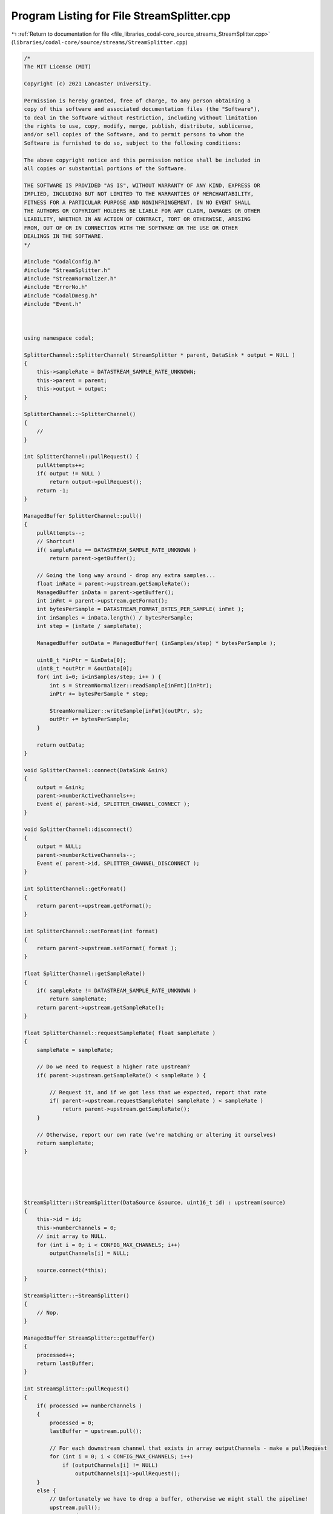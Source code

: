 
.. _program_listing_file_libraries_codal-core_source_streams_StreamSplitter.cpp:

Program Listing for File StreamSplitter.cpp
===========================================

|exhale_lsh| :ref:`Return to documentation for file <file_libraries_codal-core_source_streams_StreamSplitter.cpp>` (``libraries/codal-core/source/streams/StreamSplitter.cpp``)

.. |exhale_lsh| unicode:: U+021B0 .. UPWARDS ARROW WITH TIP LEFTWARDS

.. code-block:: cpp

   /*
   The MIT License (MIT)
   
   Copyright (c) 2021 Lancaster University.
   
   Permission is hereby granted, free of charge, to any person obtaining a
   copy of this software and associated documentation files (the "Software"),
   to deal in the Software without restriction, including without limitation
   the rights to use, copy, modify, merge, publish, distribute, sublicense,
   and/or sell copies of the Software, and to permit persons to whom the
   Software is furnished to do so, subject to the following conditions:
   
   The above copyright notice and this permission notice shall be included in
   all copies or substantial portions of the Software.
   
   THE SOFTWARE IS PROVIDED "AS IS", WITHOUT WARRANTY OF ANY KIND, EXPRESS OR
   IMPLIED, INCLUDING BUT NOT LIMITED TO THE WARRANTIES OF MERCHANTABILITY,
   FITNESS FOR A PARTICULAR PURPOSE AND NONINFRINGEMENT. IN NO EVENT SHALL
   THE AUTHORS OR COPYRIGHT HOLDERS BE LIABLE FOR ANY CLAIM, DAMAGES OR OTHER
   LIABILITY, WHETHER IN AN ACTION OF CONTRACT, TORT OR OTHERWISE, ARISING
   FROM, OUT OF OR IN CONNECTION WITH THE SOFTWARE OR THE USE OR OTHER
   DEALINGS IN THE SOFTWARE.
   */
   
   #include "CodalConfig.h"
   #include "StreamSplitter.h"
   #include "StreamNormalizer.h"
   #include "ErrorNo.h"
   #include "CodalDmesg.h"
   #include "Event.h"
   
   
   
   using namespace codal;
   
   SplitterChannel::SplitterChannel( StreamSplitter * parent, DataSink * output = NULL )
   {
       this->sampleRate = DATASTREAM_SAMPLE_RATE_UNKNOWN;
       this->parent = parent;
       this->output = output;
   }
   
   SplitterChannel::~SplitterChannel()
   {
       //
   }
   
   int SplitterChannel::pullRequest() {
       pullAttempts++;
       if( output != NULL )
           return output->pullRequest();
       return -1;
   }
   
   ManagedBuffer SplitterChannel::pull()
   {
       pullAttempts--;
       // Shortcut!
       if( sampleRate == DATASTREAM_SAMPLE_RATE_UNKNOWN )
           return parent->getBuffer();
       
       // Going the long way around - drop any extra samples...
       float inRate = parent->upstream.getSampleRate();
       ManagedBuffer inData = parent->getBuffer();
       int inFmt = parent->upstream.getFormat();
       int bytesPerSample = DATASTREAM_FORMAT_BYTES_PER_SAMPLE( inFmt );
       int inSamples = inData.length() / bytesPerSample;
       int step = (inRate / sampleRate);
   
       ManagedBuffer outData = ManagedBuffer( (inSamples/step) * bytesPerSample );
   
       uint8_t *inPtr = &inData[0];
       uint8_t *outPtr = &outData[0];
       for( int i=0; i<inSamples/step; i++ ) {
           int s = StreamNormalizer::readSample[inFmt](inPtr);
           inPtr += bytesPerSample * step;
   
           StreamNormalizer::writeSample[inFmt](outPtr, s);
           outPtr += bytesPerSample;
       }
   
       return outData;
   }
   
   void SplitterChannel::connect(DataSink &sink)
   {
       output = &sink;
       parent->numberActiveChannels++;
       Event e( parent->id, SPLITTER_CHANNEL_CONNECT );
   }
   
   void SplitterChannel::disconnect()
   {
       output = NULL;
       parent->numberActiveChannels--;
       Event e( parent->id, SPLITTER_CHANNEL_DISCONNECT );
   }
   
   int SplitterChannel::getFormat()
   {
       return parent->upstream.getFormat();
   }
   
   int SplitterChannel::setFormat(int format)
   {
       return parent->upstream.setFormat( format );
   }
   
   float SplitterChannel::getSampleRate()
   {
       if( sampleRate != DATASTREAM_SAMPLE_RATE_UNKNOWN )
           return sampleRate;
       return parent->upstream.getSampleRate();
   }
   
   float SplitterChannel::requestSampleRate( float sampleRate )
   {
       sampleRate = sampleRate;
   
       // Do we need to request a higher rate upstream?
       if( parent->upstream.getSampleRate() < sampleRate ) {
   
           // Request it, and if we got less that we expected, report that rate
           if( parent->upstream.requestSampleRate( sampleRate ) < sampleRate )
               return parent->upstream.getSampleRate();
       }
   
       // Otherwise, report our own rate (we're matching or altering it ourselves)
       return sampleRate;
   }
   
   
   
   
   
   StreamSplitter::StreamSplitter(DataSource &source, uint16_t id) : upstream(source)
   {
       this->id = id;
       this->numberChannels = 0;
       // init array to NULL.
       for (int i = 0; i < CONFIG_MAX_CHANNELS; i++)
           outputChannels[i] = NULL;
       
       source.connect(*this);
   }
   
   StreamSplitter::~StreamSplitter()
   {
       // Nop.
   }
   
   ManagedBuffer StreamSplitter::getBuffer()
   {
       processed++;
       return lastBuffer;
   }
   
   int StreamSplitter::pullRequest()
   {
       if( processed >= numberChannels )
       {
           processed = 0;
           lastBuffer = upstream.pull();
   
           // For each downstream channel that exists in array outputChannels - make a pullRequest
           for (int i = 0; i < CONFIG_MAX_CHANNELS; i++)
               if (outputChannels[i] != NULL)
                   outputChannels[i]->pullRequest();
       }
       else {
           // Unfortunately we have to drop a buffer, otherwise we might stall the pipeline!
           upstream.pull();
           processed = CONFIG_MAX_CHANNELS + 1;
       }
       
       return DEVICE_OK;
   }
   
   
   SplitterChannel * StreamSplitter::createChannel()
   {
       int placed = -1;
       for (int i = 0; i < CONFIG_MAX_CHANNELS; i++)
       {
           // Add downstream as one of the splitters datasinks that will be served
           if (outputChannels[i] == NULL){
               outputChannels[i] = new SplitterChannel( this, NULL );
               placed = i;
               break;
           }
       }
       if(placed != -1)
           numberChannels++;
   
       if(numberChannels > 0)
           Event e( id, SPLITTER_ACTIVATE_CHANNEL ); //Activate ADC
   
       if( placed != -1 )
           return outputChannels[placed];
       
       return NULL;
   }
   
   bool StreamSplitter::destroyChannel( SplitterChannel * channel ) {
       for( int i=0; i<CONFIG_MAX_CHANNELS; i++ ) {
           if( outputChannels[i] == channel ) {
               outputChannels[i] = NULL;
               numberChannels--;
               delete channel;
               Event e( id, SPLITTER_DEACTIVATE_CHANNEL ); // Signal the change
               return true;
           }
       }
   
       DMESG( "StreamSplitter::destroyChannel -> The SplitterChannel supplied did not exist on this splitter, refusing to destroy it." );
       return false;
   }
   
   SplitterChannel * StreamSplitter::getChannel( DataSink * output ) {
       for( int i=0; i<CONFIG_MAX_CHANNELS; i++ )
       {
           if( outputChannels[i] != NULL )
           {
               if( outputChannels[i]->output == output ) {
                   return outputChannels[i];
               }
           }
       }
   
       return NULL;
   }
